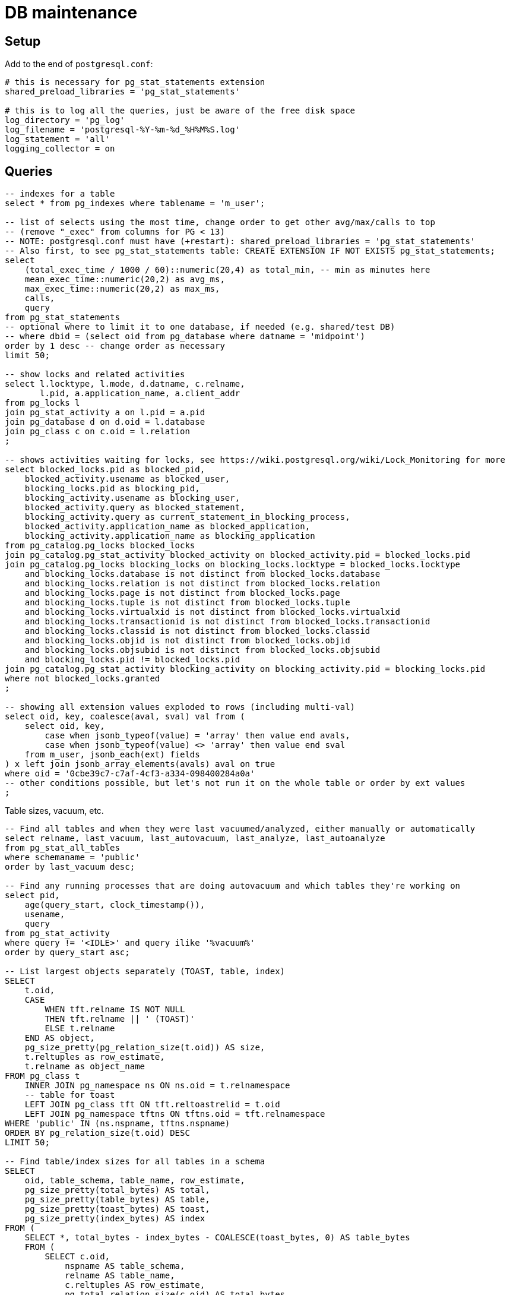 = DB maintenance
:page-toc: top

== Setup

Add to the end of `postgresql.conf`:

----
# this is necessary for pg_stat_statements extension
shared_preload_libraries = 'pg_stat_statements'

# this is to log all the queries, just be aware of the free disk space
log_directory = 'pg_log'
log_filename = 'postgresql-%Y-%m-%d_%H%M%S.log'
log_statement = 'all'
logging_collector = on
----

== Queries

// TODO this is various selects thrown here, need to sort it out and add some narrative

[source,sql]
----
-- indexes for a table
select * from pg_indexes where tablename = 'm_user';

-- list of selects using the most time, change order to get other avg/max/calls to top
-- (remove "_exec" from columns for PG < 13)
-- NOTE: postgresql.conf must have (+restart): shared_preload_libraries = 'pg_stat_statements'
-- Also first, to see pg_stat_statements table: CREATE EXTENSION IF NOT EXISTS pg_stat_statements;
select
    (total_exec_time / 1000 / 60)::numeric(20,4) as total_min, -- min as minutes here
    mean_exec_time::numeric(20,2) as avg_ms,
    max_exec_time::numeric(20,2) as max_ms,
    calls,
    query
from pg_stat_statements
-- optional where to limit it to one database, if needed (e.g. shared/test DB)
-- where dbid = (select oid from pg_database where datname = 'midpoint')
order by 1 desc -- change order as necessary
limit 50;

-- show locks and related activities
select l.locktype, l.mode, d.datname, c.relname,
       l.pid, a.application_name, a.client_addr
from pg_locks l
join pg_stat_activity a on l.pid = a.pid
join pg_database d on d.oid = l.database
join pg_class c on c.oid = l.relation
;

-- shows activities waiting for locks, see https://wiki.postgresql.org/wiki/Lock_Monitoring for more
select blocked_locks.pid as blocked_pid,
    blocked_activity.usename as blocked_user,
    blocking_locks.pid as blocking_pid,
    blocking_activity.usename as blocking_user,
    blocked_activity.query as blocked_statement,
    blocking_activity.query as current_statement_in_blocking_process,
    blocked_activity.application_name as blocked_application,
    blocking_activity.application_name as blocking_application
from pg_catalog.pg_locks blocked_locks
join pg_catalog.pg_stat_activity blocked_activity on blocked_activity.pid = blocked_locks.pid
join pg_catalog.pg_locks blocking_locks on blocking_locks.locktype = blocked_locks.locktype
    and blocking_locks.database is not distinct from blocked_locks.database
    and blocking_locks.relation is not distinct from blocked_locks.relation
    and blocking_locks.page is not distinct from blocked_locks.page
    and blocking_locks.tuple is not distinct from blocked_locks.tuple
    and blocking_locks.virtualxid is not distinct from blocked_locks.virtualxid
    and blocking_locks.transactionid is not distinct from blocked_locks.transactionid
    and blocking_locks.classid is not distinct from blocked_locks.classid
    and blocking_locks.objid is not distinct from blocked_locks.objid
    and blocking_locks.objsubid is not distinct from blocked_locks.objsubid
    and blocking_locks.pid != blocked_locks.pid
join pg_catalog.pg_stat_activity blocking_activity on blocking_activity.pid = blocking_locks.pid
where not blocked_locks.granted
;

-- showing all extension values exploded to rows (including multi-val)
select oid, key, coalesce(aval, sval) val from (
    select oid, key,
        case when jsonb_typeof(value) = 'array' then value end avals,
        case when jsonb_typeof(value) <> 'array' then value end sval
    from m_user, jsonb_each(ext) fields
) x left join jsonb_array_elements(avals) aval on true
where oid = '0cbe39c7-c7af-4cf3-a334-098400284a0a'
-- other conditions possible, but let's not run it on the whole table or order by ext values
;
----

Table sizes, vacuum, etc.

[source,sql]
----
-- Find all tables and when they were last vacuumed/analyzed, either manually or automatically
select relname, last_vacuum, last_autovacuum, last_analyze, last_autoanalyze
from pg_stat_all_tables
where schemaname = 'public'
order by last_vacuum desc;

-- Find any running processes that are doing autovacuum and which tables they're working on
select pid,
    age(query_start, clock_timestamp()),
    usename,
    query
from pg_stat_activity
where query != '<IDLE>' and query ilike '%vacuum%'
order by query_start asc;

-- List largest objects separately (TOAST, table, index)
SELECT
    t.oid,
    CASE
        WHEN tft.relname IS NOT NULL
        THEN tft.relname || ' (TOAST)'
        ELSE t.relname
    END AS object,
    pg_size_pretty(pg_relation_size(t.oid)) AS size,
    t.reltuples as row_estimate,
    t.relname as object_name
FROM pg_class t
    INNER JOIN pg_namespace ns ON ns.oid = t.relnamespace
    -- table for toast
    LEFT JOIN pg_class tft ON tft.reltoastrelid = t.oid
    LEFT JOIN pg_namespace tftns ON tftns.oid = tft.relnamespace
WHERE 'public' IN (ns.nspname, tftns.nspname)
ORDER BY pg_relation_size(t.oid) DESC
LIMIT 50;

-- Find table/index sizes for all tables in a schema
SELECT
    oid, table_schema, table_name, row_estimate,
    pg_size_pretty(total_bytes) AS total,
    pg_size_pretty(table_bytes) AS table,
    pg_size_pretty(toast_bytes) AS toast,
    pg_size_pretty(index_bytes) AS index
FROM (
    SELECT *, total_bytes - index_bytes - COALESCE(toast_bytes, 0) AS table_bytes
    FROM (
        SELECT c.oid,
            nspname AS table_schema,
            relname AS table_name,
            c.reltuples AS row_estimate,
            pg_total_relation_size(c.oid) AS total_bytes,
            pg_indexes_size(c.oid) AS index_bytes,
            pg_total_relation_size(reltoastrelid) AS toast_bytes
        FROM pg_class c
        LEFT JOIN pg_namespace n ON n.oid = c.relnamespace
        WHERE relkind = 'r') a
    ) a
WHERE table_schema = 'public'
ORDER BY total_bytes DESC;

-- Display settings different from defaults
SELECT name,source,setting FROM pg_settings
WHERE source<>'default' AND source<>'override';

-- Display all settings (equivalent to show all with more info)
SELECT * FROM pg_settings;
----

== Troubleshooting

When troubleshooting Postgres performance we need to check output of the following commands.
First in bash or other shell:

[source,bash]
----
df -h # disk sizes
free # memory statistics
ps xau | grep -i postgres # what postgres process are running
----

Then the use the SQL commands from section above to obtain settings and list of the largest objects.
After that any other relevant query depending on the situation - locks, vacuum info, etc.
